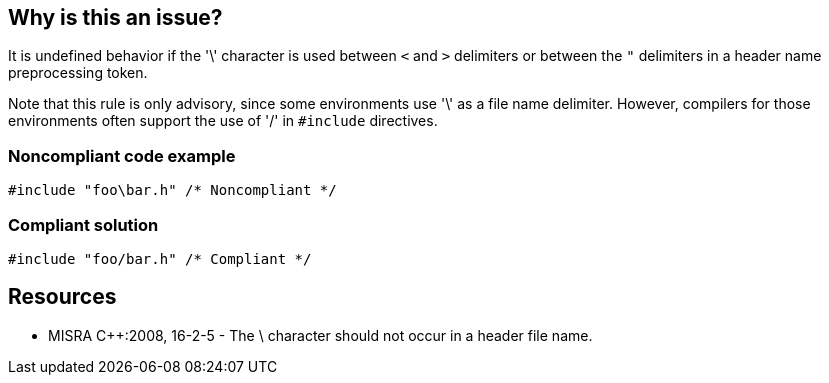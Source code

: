 == Why is this an issue?

It is undefined behavior if the '\' character is used between ``++<++`` and ``++>++`` delimiters or between the ``++"++`` delimiters in a header name preprocessing token.


Note that this rule is only advisory, since some environments use '\' as a file name delimiter. However, compilers for those environments often support the use of '/' in ``++#include++`` directives.


=== Noncompliant code example

[source,text]
----
#include "foo\bar.h" /* Noncompliant */
----


=== Compliant solution

[source,text]
----
#include "foo/bar.h" /* Compliant */
----


== Resources

* MISRA {cpp}:2008, 16-2-5 - The \ character should not occur in a header file name.

ifdef::env-github,rspecator-view[]

'''
== Comments And Links
(visible only on this page)

=== on 31 Mar 2015, 19:06:07 Evgeny Mandrikov wrote:
\[~ann.campbell.2] implementation seems more complete (SQALE, description) than this spec.

=== on 6 Apr 2015, 14:15:15 Evgeny Mandrikov wrote:
\[~ann.campbell.2] I'm wondering if SQALE is missing on purpose or not?

=== on 8 Apr 2015, 16:18:34 Ann Campbell wrote:
Nope [~evgeny.mandrikov]. Just an oversight

=== on 13 Apr 2015, 19:26:17 Evgeny Mandrikov wrote:
\[~ann.campbell.2] looks like this rule completely covered by RSPEC-955, so what do you think about CPP-1147?

=== on 20 Apr 2015, 14:03:27 Ann Campbell wrote:
deprecation added [~evgeny.mandrikov]


endif::env-github,rspecator-view[]
